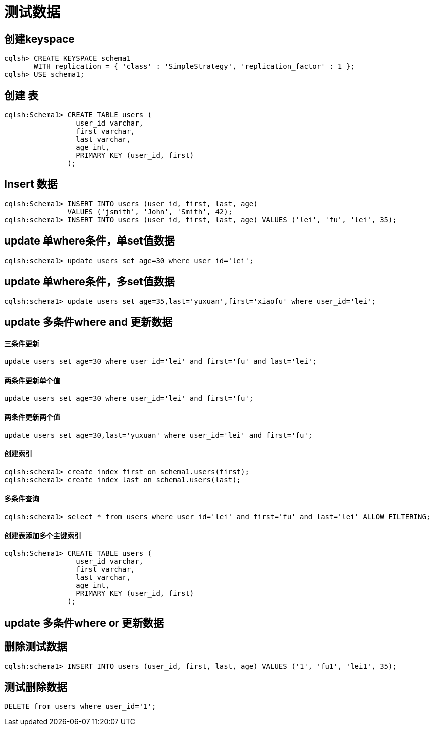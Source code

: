 = 测试数据

== 创建keyspace
----
cqlsh> CREATE KEYSPACE schema1
       WITH replication = { 'class' : 'SimpleStrategy', 'replication_factor' : 1 };
cqlsh> USE schema1;
----

== 创建 表
----
cqlsh:Schema1> CREATE TABLE users (
                 user_id varchar,
                 first varchar,
                 last varchar,
                 age int,
                 PRIMARY KEY (user_id, first)
               );
----

== Insert 数据
----
cqlsh:Schema1> INSERT INTO users (user_id, first, last, age)
               VALUES ('jsmith', 'John', 'Smith', 42);
cqlsh:schema1> INSERT INTO users (user_id, first, last, age) VALUES ('lei', 'fu', 'lei', 35);
----

== update 单where条件，单set值数据
----
cqlsh:schema1> update users set age=30 where user_id='lei';
----

== update 单where条件，多set值数据
----
cqlsh:schema1> update users set age=35,last='yuxuan',first='xiaofu' where user_id='lei';
----




== update 多条件where and 更新数据

==== 三条件更新
----
update users set age=30 where user_id='lei' and first='fu' and last='lei';
----

==== 两条件更新单个值
----
update users set age=30 where user_id='lei' and first='fu';
----

==== 两条件更新两个值
----
update users set age=30,last='yuxuan' where user_id='lei' and first='fu';
----

==== 创建索引
----
cqlsh:schema1> create index first on schema1.users(first);
cqlsh:schema1> create index last on schema1.users(last);
----
==== 多条件查询
----
cqlsh:schema1> select * from users where user_id='lei' and first='fu' and last='lei' ALLOW FILTERING;
----

==== 创建表添加多个主键索引
----
cqlsh:Schema1> CREATE TABLE users (
                 user_id varchar,
                 first varchar,
                 last varchar,
                 age int,
                 PRIMARY KEY (user_id, first)
               );
----


== update 多条件where or 更新数据



== 删除测试数据
----
cqlsh:schema1> INSERT INTO users (user_id, first, last, age) VALUES ('1', 'fu1', 'lei1', 35);
----

== 测试删除数据
----
DELETE from users where user_id='1';
----







